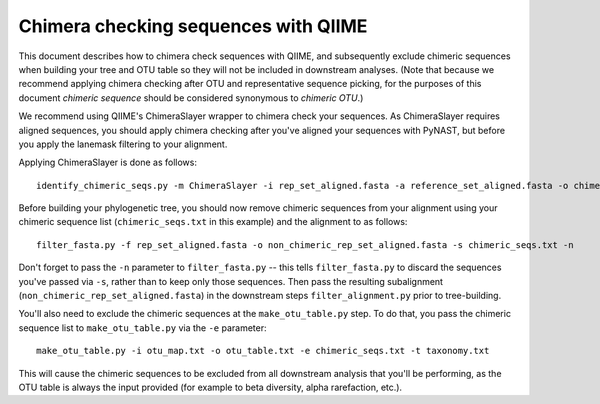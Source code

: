 .. _chimera_checking:

=====================================
Chimera checking sequences with QIIME
=====================================

This document describes how to chimera check sequences with QIIME, and subsequently exclude chimeric sequences when building your tree and OTU table so they will not be included in downstream analyses. (Note that because we recommend applying chimera checking after OTU and representative sequence picking, for the purposes of this document `chimeric sequence` should be considered synonymous to `chimeric OTU`.)

We recommend using QIIME's ChimeraSlayer wrapper to chimera check your sequences. As ChimeraSlayer requires aligned sequences, you should apply chimera checking after you've aligned your sequences with PyNAST, but before you apply the lanemask filtering to your alignment.

Applying ChimeraSlayer is done as follows::

	identify_chimeric_seqs.py -m ChimeraSlayer -i rep_set_aligned.fasta -a reference_set_aligned.fasta -o chimeric_seqs.txt

Before building your phylogenetic tree, you should now remove chimeric sequences from your alignment using your chimeric sequence list (``chimeric_seqs.txt`` in this example) and the alignment to as follows::

	filter_fasta.py -f rep_set_aligned.fasta -o non_chimeric_rep_set_aligned.fasta -s chimeric_seqs.txt -n
	
Don't forget to pass the ``-n`` parameter to ``filter_fasta.py`` -- this tells ``filter_fasta.py`` to discard the sequences you've passed via ``-s``, rather than to keep only those sequences. Then pass the resulting subalignment (``non_chimeric_rep_set_aligned.fasta``) in the downstream steps ``filter_alignment.py`` prior to tree-building.

You'll also need to exclude the chimeric sequences at the ``make_otu_table.py`` step. To do that, you pass the chimeric sequence list to ``make_otu_table.py`` via the ``-e`` parameter::

	make_otu_table.py -i otu_map.txt -o otu_table.txt -e chimeric_seqs.txt -t taxonomy.txt

This will cause the chimeric sequences to be excluded from all downstream analysis that you'll be performing, as the OTU table is always the input provided (for example to beta diversity, alpha rarefaction, etc.).
